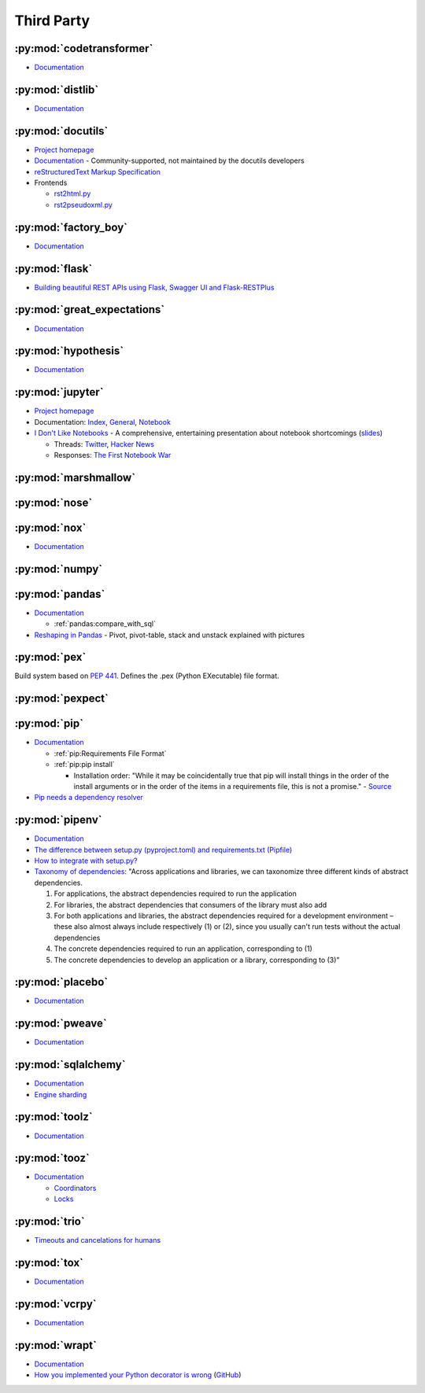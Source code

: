 .. _python_thirdpartylib:

Third Party
===========

:py:mod:`codetransformer`
-------------------------

- `Documentation <http://codetransformer.readthedocs.io/en/stable/>`_


:py:mod:`distlib`
-----------------

- `Documentation <http://distlib.readthedocs.io/en/latest/>`_


:py:mod:`docutils`
------------------

- `Project homepage <http://docutils.sourceforge.net/>`_
- `Documentation <https://docutils.readthedocs.io/en/sphinx-docs/>`_ -
  Community-supported, not maintained by the docutils developers
- `reStructuredText Markup Specification <http://docutils.sourceforge.net/docs/ref/rst/restructuredtext.html>`_
- Frontends

  - `rst2html.py <http://docutils.sourceforge.net/docs/user/tools.html#rst2html-py>`_
  - `rst2pseudoxml.py <http://docutils.sourceforge.net/docs/user/tools.html#rst2pseudoxml-py>`_


:py:mod:`factory_boy`
---------------------

- `Documentation <https://factoryboy.readthedocs.io/en/latest/>`_


:py:mod:`flask`
---------------

- `Building beautiful REST APIs using Flask, Swagger UI and Flask-RESTPlus <http://michal.karzynski.pl/blog/2016/06/19/building-beautiful-restful-apis-using-flask-swagger-ui-flask-restplus/>`_


:py:mod:`great_expectations`
----------------------------

- `Documentation <https://great-expectations.readthedocs.io/en/stable/>`_


:py:mod:`hypothesis`
--------------------

- `Documentation <https://hypothesis.readthedocs.io/en/latest/>`_


:py:mod:`jupyter`
-----------------

- `Project homepage <http://jupyter.org/>`_
- Documentation:
  `Index <http://jupyter.org/documentation>`_,
  `General <https://jupyter.readthedocs.io/en/latest/>`_,
  `Notebook <https://jupyter-notebook.readthedocs.io/en/stable/>`_

- `I Don't Like Notebooks <https://conferences.oreilly.com/jupyter/jup-ny/public/schedule/detail/68282>`_ -
  A comprehensive, entertaining presentation about notebook shortcomings
  (`slides <https://docs.google.com/presentation/d/1n2RlMdmv1p25Xy5thJUhkKGvjtV-dkAIsUXP-AL4ffI/edit?usp=sharing>`_)

  - Threads:
    `Twitter <https://twitter.com/joelgrus/status/1033035196428378113?lang=en>`_,
    `Hacker News <https://news.ycombinator.com/item?id=17856700>`_
  - Responses:
    `The First Notebook War <https://yihui.name/en/2018/09/notebook-war/>`_




:py:mod:`marshmallow`
---------------------


:py:mod:`nose`
--------------


:py:mod:`nox`
-------------

- `Documentation <https://nox.thea.codes/en/stable/>`_


:py:mod:`numpy`
---------------


:py:mod:`pandas`
----------------

- `Documentation <http://pandas.pydata.org/pandas-docs/stable/>`_

  - :ref:`pandas:compare_with_sql`

- `Reshaping in Pandas <http://nikgrozev.com/2015/07/01/reshaping-in-pandas-pivot-pivot-table-stack-and-unstack-explained-with-pictures/>`_ -
  Pivot, pivot-table, stack and unstack explained with pictures


:py:mod:`pex`
-------------

Build system based on :pep:`441`.
Defines the .pex (Python EXecutable) file format.


:py:mod:`pexpect`
-----------------


:py:mod:`pip`
-------------

- `Documentation <https://pip.readthedocs.io/en/stable/>`_

  - :ref:`pip:Requirements File Format`
  - :ref:`pip:pip install`

    - Installation order:
      "While it may be coincidentally true that pip will install things in the order of the install arguments or in the order of the items in a requirements file, this is not a promise." -
      `Source <https://pip.readthedocs.io/en/stable/reference/pip_install/#installation-order>`_

- `Pip needs a dependency resolver <https://github.com/pypa/pip/issues/988>`_


:py:mod:`pipenv`
----------------

- `Documentation <https://pipenv.readthedocs.io/en/latest/>`_
- `The difference between setup.py (pyproject.toml) and requirements.txt (Pipfile) <https://github.com/pypa/pipfile/issues/27>`_
- `How to integrate with setup.py? <https://github.com/pypa/pipenv/issues/209>`_
- `Taxonomy of dependencies <https://github.com/pypa/pipfile/issues/98#issue-276881270>`_:
  "Across applications and libraries, we can taxonomize three different kinds of abstract dependencies.

  1. For applications, the abstract dependencies required to run the application
  2. For libraries, the abstract dependencies that consumers of the library must also add
  3. For both applications and libraries, the abstract dependencies required for a development environment – these also almost always include respectively (1) or (2), since you usually can't run tests without the actual dependencies
  4. The concrete dependencies required to run an application, corresponding to (1)
  5. The concrete dependencies to develop an application or a library, corresponding to (3)"


:py:mod:`placebo`
-----------------

- `Documentation <https://placebo.readthedocs.io/en/latest/>`_


:py:mod:`pweave`
-----------------

- `Documentation <http://mpastell.com/pweave/>`_


:py:mod:`sqlalchemy`
--------------------

- `Documentation <https://docs.sqlalchemy.org/en/latest/>`_
- `Engine sharding <http://docs.sqlalchemy.org/en/latest/core/connections.html#sqlalchemy.engine.Engine.execution_options>`_

:py:mod:`toolz`
---------------

- `Documentation <http://toolz.readthedocs.io/en/latest/index.html>`_

.. autosummary::

    toolz.itertoolz.get
    toolz.itertoolz.groupby
    toolz.itertoolz.join
    toolz.itertoolz.mapcat
    toolz.itertoolz.pluck
    toolz.functoolz.complement
    toolz.dicttoolz.keyfilter
    toolz.dicttoolz.keymap
    toolz.dicttoolz.valfilter
    toolz.dicttoolz.valmap


:py:mod:`tooz`
--------------

- `Documentation <https://docs.openstack.org/tooz/latest/>`_

  - `Coordinators <https://docs.openstack.org/tooz/latest/user/tutorial/coordinator.html>`_
  - `Locks <https://docs.openstack.org/tooz/latest/user/tutorial/lock.html>`_

.. autosummary::

    tooz.coordination.CoordinationDriver
    tooz.drivers.file.FileDriver
    tooz.drivers.ipc.IPCDriver
    tooz.drivers.redis.RedisDriver
    tooz.drivers.consul.ConsulDriver


:py:mod:`trio`
--------------

- `Timeouts and cancelations for humans <https://vorpus.org/blog/timeouts-and-cancellation-for-humans/>`_


:py:mod:`tox`
-------------

- `Documentation <https://tox.readthedocs.io/en/latest/>`_


:py:mod:`vcrpy`
---------------

- `Documentation <https://vcrpy.readthedocs.io/en/latest/>`_


:py:mod:`wrapt`
---------------

- `Documentation <https://wrapt.readthedocs.io/en/latest/>`_
- `How you implemented your Python decorator is wrong <http://blog.dscpl.com.au/2014/01/how-you-implemented-your-python.html>`_
  (`GitHub <https://github.com/openstack/deb-python-wrapt/tree/master/blog>`_)
